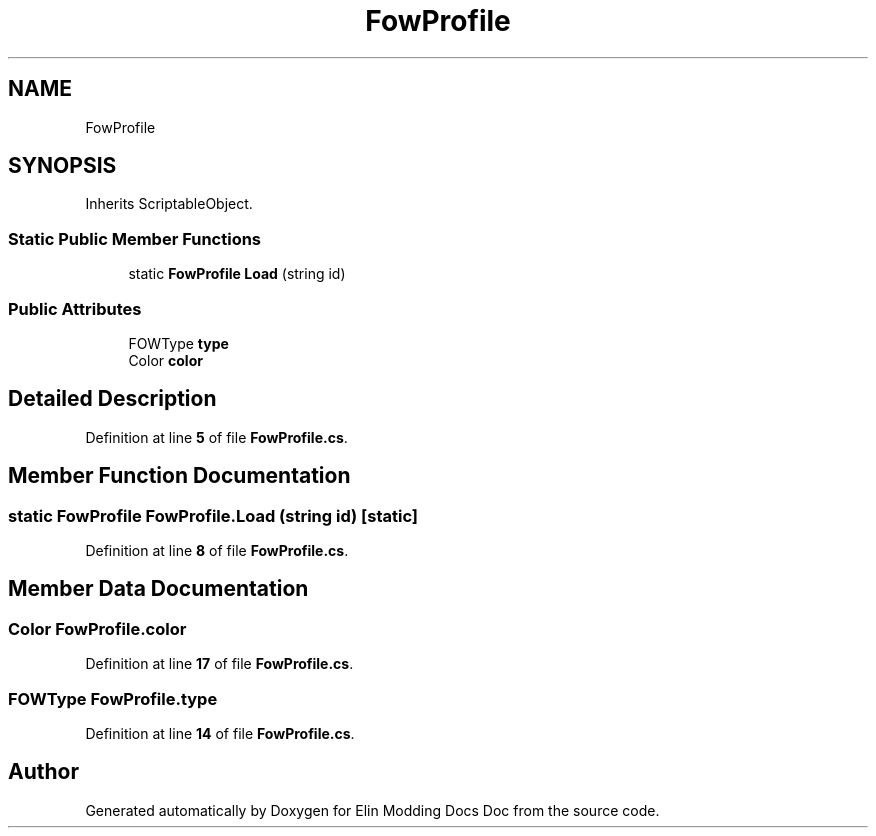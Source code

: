 .TH "FowProfile" 3 "Elin Modding Docs Doc" \" -*- nroff -*-
.ad l
.nh
.SH NAME
FowProfile
.SH SYNOPSIS
.br
.PP
.PP
Inherits ScriptableObject\&.
.SS "Static Public Member Functions"

.in +1c
.ti -1c
.RI "static \fBFowProfile\fP \fBLoad\fP (string id)"
.br
.in -1c
.SS "Public Attributes"

.in +1c
.ti -1c
.RI "FOWType \fBtype\fP"
.br
.ti -1c
.RI "Color \fBcolor\fP"
.br
.in -1c
.SH "Detailed Description"
.PP 
Definition at line \fB5\fP of file \fBFowProfile\&.cs\fP\&.
.SH "Member Function Documentation"
.PP 
.SS "static \fBFowProfile\fP FowProfile\&.Load (string id)\fR [static]\fP"

.PP
Definition at line \fB8\fP of file \fBFowProfile\&.cs\fP\&.
.SH "Member Data Documentation"
.PP 
.SS "Color FowProfile\&.color"

.PP
Definition at line \fB17\fP of file \fBFowProfile\&.cs\fP\&.
.SS "FOWType FowProfile\&.type"

.PP
Definition at line \fB14\fP of file \fBFowProfile\&.cs\fP\&.

.SH "Author"
.PP 
Generated automatically by Doxygen for Elin Modding Docs Doc from the source code\&.
